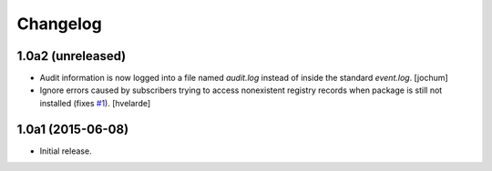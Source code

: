 Changelog
=========

1.0a2 (unreleased)
------------------

- Audit information is now logged into a file named `audit.log` instead of inside the standard `event.log`.
  [jochum]

- Ignore errors caused by subscribers trying to access nonexistent registry records when package is still not installed (fixes `#1`_).
  [hvelarde]

1.0a1 (2015-06-08)
------------------

- Initial release.

.. _`#1`: https://github.com/collective/collective.fingerpointing/issues/1
